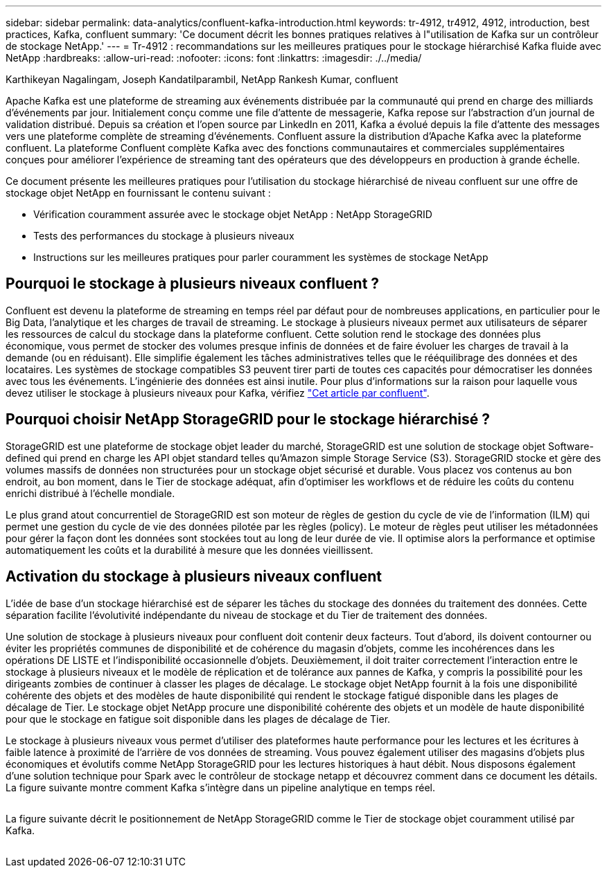 ---
sidebar: sidebar 
permalink: data-analytics/confluent-kafka-introduction.html 
keywords: tr-4912, tr4912, 4912, introduction, best practices, Kafka, confluent 
summary: 'Ce document décrit les bonnes pratiques relatives à l"utilisation de Kafka sur un contrôleur de stockage NetApp.' 
---
= Tr-4912 : recommandations sur les meilleures pratiques pour le stockage hiérarchisé Kafka fluide avec NetApp
:hardbreaks:
:allow-uri-read: 
:nofooter: 
:icons: font
:linkattrs: 
:imagesdir: ./../media/


Karthikeyan Nagalingam, Joseph Kandatilparambil, NetApp Rankesh Kumar, confluent

[role="lead"]
Apache Kafka est une plateforme de streaming aux événements distribuée par la communauté qui prend en charge des milliards d'événements par jour. Initialement conçu comme une file d'attente de messagerie, Kafka repose sur l'abstraction d'un journal de validation distribué. Depuis sa création et l'open source par LinkedIn en 2011, Kafka a évolué depuis la file d'attente des messages vers une plateforme complète de streaming d'événements. Confluent assure la distribution d'Apache Kafka avec la plateforme confluent. La plateforme Confluent complète Kafka avec des fonctions communautaires et commerciales supplémentaires conçues pour améliorer l'expérience de streaming tant des opérateurs que des développeurs en production à grande échelle.

Ce document présente les meilleures pratiques pour l'utilisation du stockage hiérarchisé de niveau confluent sur une offre de stockage objet NetApp en fournissant le contenu suivant :

* Vérification couramment assurée avec le stockage objet NetApp : NetApp StorageGRID
* Tests des performances du stockage à plusieurs niveaux
* Instructions sur les meilleures pratiques pour parler couramment les systèmes de stockage NetApp




== Pourquoi le stockage à plusieurs niveaux confluent ?

Confluent est devenu la plateforme de streaming en temps réel par défaut pour de nombreuses applications, en particulier pour le Big Data, l'analytique et les charges de travail de streaming. Le stockage à plusieurs niveaux permet aux utilisateurs de séparer les ressources de calcul du stockage dans la plateforme confluent. Cette solution rend le stockage des données plus économique, vous permet de stocker des volumes presque infinis de données et de faire évoluer les charges de travail à la demande (ou en réduisant). Elle simplifie également les tâches administratives telles que le rééquilibrage des données et des locataires. Les systèmes de stockage compatibles S3 peuvent tirer parti de toutes ces capacités pour démocratiser les données avec tous les événements. L'ingénierie des données est ainsi inutile. Pour plus d'informations sur la raison pour laquelle vous devez utiliser le stockage à plusieurs niveaux pour Kafka, vérifiez link:https://docs.confluent.io/platform/current/kafka/tiered-storage.html#netapp-object-storage["Cet article par confluent"^].



== Pourquoi choisir NetApp StorageGRID pour le stockage hiérarchisé ?

StorageGRID est une plateforme de stockage objet leader du marché, StorageGRID est une solution de stockage objet Software-defined qui prend en charge les API objet standard telles qu'Amazon simple Storage Service (S3). StorageGRID stocke et gère des volumes massifs de données non structurées pour un stockage objet sécurisé et durable. Vous placez vos contenus au bon endroit, au bon moment, dans le Tier de stockage adéquat, afin d'optimiser les workflows et de réduire les coûts du contenu enrichi distribué à l'échelle mondiale.

Le plus grand atout concurrentiel de StorageGRID est son moteur de règles de gestion du cycle de vie de l'information (ILM) qui permet une gestion du cycle de vie des données pilotée par les règles (policy). Le moteur de règles peut utiliser les métadonnées pour gérer la façon dont les données sont stockées tout au long de leur durée de vie. Il optimise alors la performance et optimise automatiquement les coûts et la durabilité à mesure que les données vieillissent.



== Activation du stockage à plusieurs niveaux confluent

L'idée de base d'un stockage hiérarchisé est de séparer les tâches du stockage des données du traitement des données. Cette séparation facilite l'évolutivité indépendante du niveau de stockage et du Tier de traitement des données.

Une solution de stockage à plusieurs niveaux pour confluent doit contenir deux facteurs. Tout d'abord, ils doivent contourner ou éviter les propriétés communes de disponibilité et de cohérence du magasin d'objets, comme les incohérences dans les opérations DE LISTE et l'indisponibilité occasionnelle d'objets. Deuxièmement, il doit traiter correctement l'interaction entre le stockage à plusieurs niveaux et le modèle de réplication et de tolérance aux pannes de Kafka, y compris la possibilité pour les dirigeants zombies de continuer à classer les plages de décalage. Le stockage objet NetApp fournit à la fois une disponibilité cohérente des objets et des modèles de haute disponibilité qui rendent le stockage fatigué disponible dans les plages de décalage de Tier. Le stockage objet NetApp procure une disponibilité cohérente des objets et un modèle de haute disponibilité pour que le stockage en fatigue soit disponible dans les plages de décalage de Tier.

Le stockage à plusieurs niveaux vous permet d'utiliser des plateformes haute performance pour les lectures et les écritures à faible latence à proximité de l'arrière de vos données de streaming. Vous pouvez également utiliser des magasins d'objets plus économiques et évolutifs comme NetApp StorageGRID pour les lectures historiques à haut débit. Nous disposons également d'une solution technique pour Spark avec le contrôleur de stockage netapp et découvrez comment dans ce document les détails. La figure suivante montre comment Kafka s'intègre dans un pipeline analytique en temps réel.

image:confluent-kafka-image2.png[""]

La figure suivante décrit le positionnement de NetApp StorageGRID comme le Tier de stockage objet couramment utilisé par Kafka.

image:confluent-kafka-image3.png[""]
